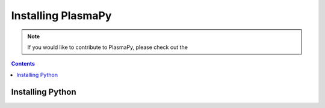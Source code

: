 .. _plasmapy-install:

*******************
Installing PlasmaPy
*******************

.. note::

   If you would like to contribute to PlasmaPy, please check out the

.. contents:: Contents
   :local:

Installing Python
=================

